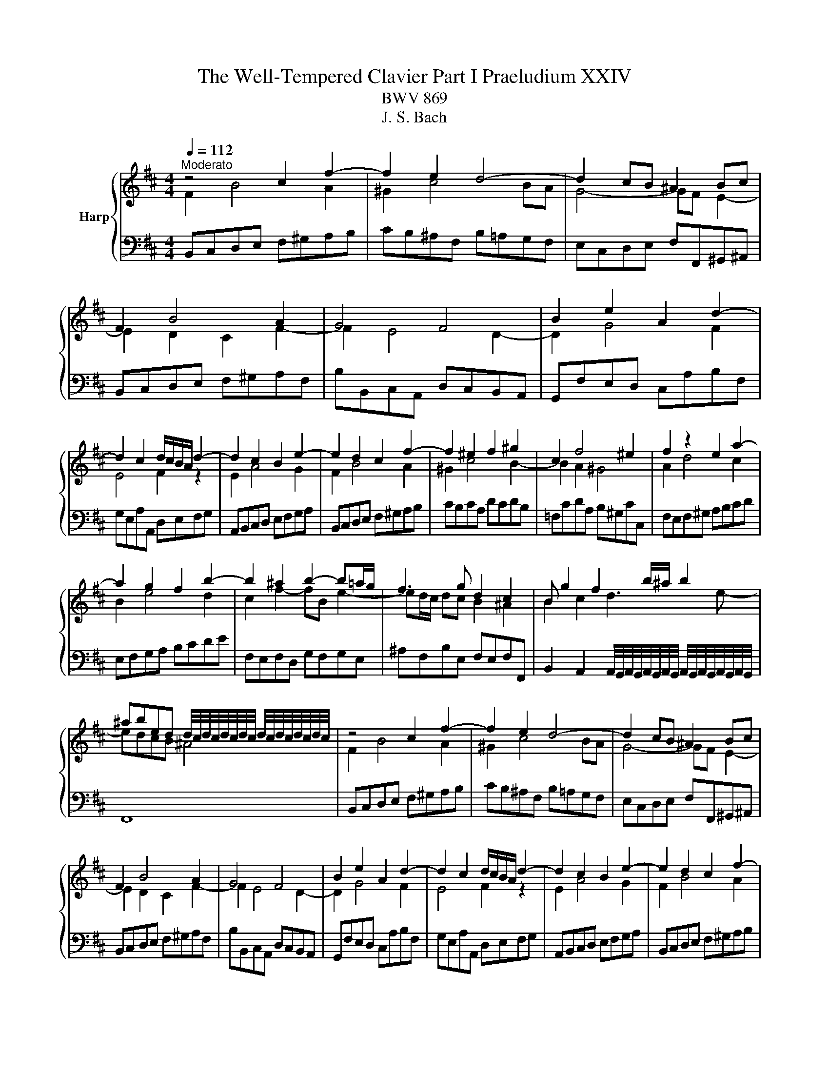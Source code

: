 X:1
T:The Well-Tempered Clavier Part I Praeludium XXIV
T:BWV 869
T:J. S. Bach
%%score { ( 1 2 4 ) | 3 }
L:1/8
Q:1/4=112
M:4/4
K:D
V:1 treble nm="Harp"
V:2 treble 
V:4 treble 
V:3 bass 
V:1
"^Moderato" z4 c2 f2- | f2 e2 d4- | d2 cB ^A2 Bc | F2 B4 A2 | G4 F4 | B2 e2 A2 d2- | %6
 d2 c2 d/c/B/A/ d2- | d2 c2 B2 e2- | e2 d2 c2 f2- | f2 ^e2 f2 ^g2 | c2 f4 ^e2 | f2 z2 e2 a2- | %12
 a2 g2 f2 b2- | b2 ^a2 b2- b=a/g/ | f3 g d2 c2 | B g2 f2 b/^a/ b2 | %16
 ^abed d/4c/4d/4c/4d/4c/4d/4c/4 d/4c/4d/4c/4d/4c/4d/4c/4 | z4 c2 f2- | f2 e2 d4- | d2 cB ^A2 Bc | %20
 F2 B4 A2 | G4 F4 | B2 e2 A2 d2- | d2 c2 d/c/B/A/ d2- | d2 c2 B2 e2- | e2 d2 c2 f2- | %26
 f2 ^e2 f2 ^g2 | c2 f4 ^e2 | f2 z2 e2 a2- | a2 g2 f2 b2- | b2 ^a2 b2- b=a/g/ | f3 g d2 c2 | %32
 B g2 f2 b/^a/ b2 | ^abed d/4c/4d/4c/4d/4c/4d/4c/4 d/4c/4d/4c/4d/4c/4d/4c/4 | a4- afba | %35
 g2 f2 g4- | geag f2 e2 | f4- ff^ga | b2 a4 gf | ^ecf=e d4- | d2 cB AB c2- | c2 B4 A2- | %42
 A2 ^GF ^EdcB | A2 ^G2 F2 z2 | ^d2 ef B=c'ba | g2 f2 e2 _b2- | b2 ag fcde | A d2 c F B2 A | %48
 D G2 F ^G2 ^AB | c4- cBcd | e4- edef | g6 f2- | fagf g2 ^g2- | gba^g a2 ^a2- | a=c'b^a b3 =a | %55
 g4 f4 | e4 d4- | d2 cB ^Agfe | d2 c2 B4- | B B2 ^A e4- | e e2 ^d g4- | g f2 ^e b=e/^d/ eg | %62
 d2 c2 ^de^AB | G4 F4 | a4- afba | g2 f2 g4- | geag f2 e2 | f4- ff^ga | b2 a4 gf | ^ecf=e d4- | %70
 d2 cB AB c2- | c2 B4 A2- | A2 ^GF ^EdcB | A2 ^G2 F2 z2 | ^d2 ef B=c'ba | g2 f2 e2 _b2- | %76
 b2 ag fcde | A d2 c F B2 A | D G2 F ^G2 ^AB | c4- cBcd | e4- edef | g6 f2- | fagf g2 ^g2- | %83
 gba^g a2 ^a2- | a=c'b^a b3 =a | g4 f4 | e4 d4- | d2 cB ^Agfe | d2 c2 B4- | B B2 ^A e4- | %90
 e e2 ^d g4- | g f2 ^e b=e/^d/ eg | d2 c2 ^de^AB | G4 F4 |] %94
V:2
 F2 B4 A2 | ^G2 c4 BA | G4- GF E2- | E2 D2 C2 F2- | F2 E4 D2- | D2 G4 F2 | E4 F2 z2 | E2 A4 G2 | %8
 F2 B4 A2 | ^G2 c4 B2- | B2 A2 ^G4 | A2 d4 c2 | B2 e4 d2 | c2 f2- fB e2- | ed/c/ dc B2 ^A2 | %15
 B2 c2 d3 e- | edcB ^A4 | F2 B4 A2 | ^G2 c4 BA | G4- GF E2- | E2 D2 C2 F2- | F2 E4 D2- | D2 G4 F2 | %23
 E4 F2 z2 | E2 A4 G2 | F2 B4 A2 | ^G2 c4 B2- | B2 A2 ^G4 | A2 d4 c2 | B2 e4 d2 | c2 f2- fB e2- | %31
 ed/c/ dc B2 ^A2 | B2 c2 d3 e- | edcB ^A4 | z cfe ^d4 | e2 ^d2 eBe=d | c4 d2 c2 | dABc d4- | %38
 dcfe dc B2- | B2 A2- AA^GF | ^EF ^G4 F=E | D4 C4 | B,4- B,^EF^G | C F2 ^E F2 =c2- | c2 BA G^def | %45
 B e2 ^d e2 z2 | c2 de A_BAG | F2 E2 D2 C2 | B,2 A,2 B,2 D2- | DGFE D2 G2- | GBAG F2 B2- | %51
 BdcB cedc | d2 B2- BdcB | e2 c2- cedc | f2 d2- de f2- | f2 e4 d2- | d2 c4 BA | G4- G^ABc | %58
 F B2 ^A B E2 ^D | G4- G G2 F | B4- B B2 ^A | d4- d=c B2- | B2 ^A2 =A G2 F- | FE C2 ^D4 | %64
 z cfe ^d4 | e2 ^d2 eBe=d | c4 d2 c2 | dABc d4- | dcfe dc B2- | B2 A2- AA^GF | ^EF ^G4 F=E | %71
 D4 C4 | B,4- B,^EF^G | C F2 ^E F2 =c2- | c2 BA G^def | B e2 ^d e2 z2 | c2 de A_BAG | F2 E2 D2 C2 | %78
 B,2 A,2 B,2 D2- | DGFE D2 G2- | GBAG F2 B2- | BdcB cedc | d2 B2- BdcB | e2 c2- cedc | %84
 f2 d2- de f2- | f2 e4 d2- | d2 c4 BA | G4- G^ABc | F B2 ^A B E2 ^D | G4- G G2 F | B4- B B2 ^A | %91
 d4- d=c B2- | B2 ^A2 =A G2 F- | FE C2 ^D4 |] %94
V:3
 B,,C,D,E, F,^G,A,B, | CB,^A,F, B,=A,G,F, | E,C,D,E, F,F,,^G,,^A,, | B,,C,D,E, F,^G,A,F, | %4
 B,B,,C,A,, D,C,B,,A,, | G,,F,E,D, C,A,B,F, | G,E,A,A,, D,E,F,G, | A,,B,,C,D, E,F,G,A, | %8
 B,,C,D,E, F,^G,A,B, | CB,CA, DCDB, | =F,CDA, B,^G,CC, | F,E,F,^G, A,B,CD | E,F,G,A, B,CDE | %13
 F,E,F,D, G,F,G,E, | ^A,F,B,E, F,E,F,F,, | %15
 B,,2 A,,2 A,,/4G,,/4A,,/4G,,/4A,,/4G,,/4A,,/4G,,/4 A,,/4G,,/4A,,/4G,,/4A,,/4G,,/4A,,/4G,,/4 | %16
 F,,8 | B,,C,D,E, F,^G,A,B, | CB,^A,F, B,=A,G,F, | E,C,D,E, F,F,,^G,,^A,, | B,,C,D,E, F,^G,A,F, | %21
 B,B,,C,A,, D,C,B,,A,, | G,,F,E,D, C,A,B,F, | G,E,A,A,, D,E,F,G, | A,,B,,C,D, E,F,G,A, | %25
 B,,C,D,E, F,^G,A,B, | CB,CA, DCDB, | =F,CDA, B,^G,CC, | F,E,F,^G, A,B,CD | E,F,G,A, B,CDE | %30
 F,E,F,D, G,F,G,E, | ^A,F,B,E, F,E,F,F,, | %32
 B,,2 A,,2 A,,/4G,,/4A,,/4G,,/4A,,/4G,,/4A,,/4G,,/4 A,,/4G,,/4A,,/4G,,/4A,,/4G,,/4A,,/4G,,/4 | %33
 F,,8 | F,G,A,F, B,A,G,F, | E,G,,A,,B,, E,,F,,G,,E,, | A,,G,,F,,E,, D,,F,,G,,A,, | %37
 D,,E,D,C, B,,A,,^G,,F,, | =F,,F,^G,A, B,CDB, | CF,,^G,,A,, B,,C,D,B,, | C,^D,^E,C, F,^G,A,F, | %41
 B,A,^G,F, ^E,C,F,=E, | D,C,D,B,, C,B,,A,,B,, | C,B,,C,C,, F,,C,^D,E, | F,A,G,F, E,F,G,A, | %45
 B,A,B,B,, E,B,CD | EG,F,E, D,E,F,G, | A,G,A,A,, B,,D,F,F,, | G,,B,, D,2- D,D,C,B,, | %49
 ^A,,F,,^G,,A,, B,,F,E,D, | C,A,,B,,C, D,A,G,F, | E,C,D,E, ^A,,F,^G,^A, | B,B,,C,D, E,F,E,D, | %53
 C,CDE FGFE | DD,E,F, G,F,E,^D, | E,D,C,B,, ^A,,F,B,A, | ^G,F,G,^A, B,B,,C,D, | E,F,G,E, F,E,D,E, | %58
 F,E,F,F,, G,,2 F,,2 | E,,2 D,,2 C,,B,^A,=A, | ^G,=G,F,B, E,EDC | B,=C^CD ^E,F,G,=E, | %62
 F,E,F,F,, B,,4- | B,,8 | F,G,A,F, B,A,G,F, | E,G,,A,,B,, E,,F,,G,,E,, | %66
 A,,G,,F,,E,, D,,F,,G,,A,, | D,,E,D,C, B,,A,,^G,,F,, | =F,,F,^G,A, B,CDB, | %69
 CF,,^G,,A,, B,,C,D,B,, | C,^D,^E,C, F,^G,A,F, | B,A,^G,F, ^E,C,F,=E, | D,C,D,B,, C,B,,A,,B,, | %73
 C,B,,C,C,, F,,C,^D,E, | F,A,G,F, E,F,G,A, | B,A,B,B,, E,B,CD | EG,F,E, D,E,F,G, | %77
 A,G,A,A,, B,,D,F,F,, | G,,B,, D,2- D,D,C,B,, | ^A,,F,,^G,,A,, B,,F,E,D, | C,A,,B,,C, D,A,G,F, | %81
 E,C,D,E, ^A,,F,^G,^A, | B,B,,C,D, E,F,E,D, | C,CDE FGFE | DD,E,F, G,F,E,^D, | %85
 E,D,C,B,, ^A,,F,B,A, | ^G,F,G,^A, B,B,,C,D, | E,F,G,E, F,E,D,E, | F,E,F,F,, G,,2 F,,2 | %89
 E,,2 D,,2 C,,B,^A,=A, | ^G,=G,F,B, E,EDC | B,=C^CD ^E,F,G,=E, | F,E,F,F,, B,,4- | B,,8 |] %94
V:4
 x8 | x8 | x8 | x8 | x8 | x8 | x8 | x8 | x8 | x8 | x8 | x8 | x8 | x8 | x8 | x8 | x8 | x8 | x8 | %19
 x8 | x8 | x8 | x8 | x8 | x8 | x8 | x8 | x8 | x8 | x8 | x8 | x8 | x8 | x8 | x8 | x8 | x8 | x8 | %38
 x8 | x8 | x8 | x8 | x8 | x8 | x8 | x8 | x8 | x8 | x8 | x8 | x8 | x8 | x8 | x8 | x8 | x8 | x8 | %57
 x8 | x8 | x8 | x8 | x8 | x8 | z2 z ^A B4 | x8 | x8 | x8 | x8 | x8 | x8 | x8 | x8 | x8 | x8 | x8 | %75
 x8 | x8 | x8 | x8 | x8 | x8 | x8 | x8 | x8 | x8 | x8 | x8 | x8 | x8 | x8 | x8 | x8 | x8 | %93
 z2 z ^A B4 |] %94

